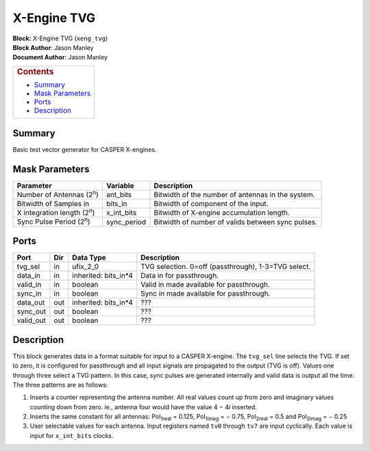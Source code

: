 X-Engine TVG
=============
| **Block:** X-Engine TVG (``xeng_tvg``)
| **Block Author**: Jason Manley
| **Document Author**: Jason Manley

+--------------------------------------------------------------------------+
| .. raw:: html                                                            |
|                                                                          |
|    <div id="toctitle">                                                   |
|                                                                          |
| .. rubric:: Contents                                                     |
|    :name: contents                                                       |
|                                                                          |
| .. raw:: html                                                            |
|                                                                          |
|    </div>                                                                |
|                                                                          |
| -  `Summary <#summary>`__                                                |
| -  `Mask Parameters <#mask-parameters>`__                                |
| -  `Ports <#ports>`__                                                    |
| -  `Description <#description>`__                                        |
+--------------------------------------------------------------------------+

Summary 
--------
Basic test vector generator for CASPER X-engines.

Mask Parameters 
----------------

+----------------------------------------+----------------+-----------------------------------------------------+
| Parameter                              | Variable       | Description                                         |
+========================================+================+=====================================================+
| Number of Antennas (2\ :sup:`n`)       | ant\_bits      | Bitwidth of the number of antennas in the system.   |
+----------------------------------------+----------------+-----------------------------------------------------+
| Bitwidth of Samples in                 | bits\_in       | Bitwidth of component of the input.                 |
+----------------------------------------+----------------+-----------------------------------------------------+
| X integration length (2\ :sup:`n`)     | x\_int\_bits   | Bitwidth of X-engine accumulation length.           |
+----------------------------------------+----------------+-----------------------------------------------------+
| Sync Pulse Period (2\ :sup:`n`)        | sync\_period   | Bitwidth of number of valids between sync pulses.   |
+----------------------------------------+----------------+-----------------------------------------------------+

Ports 
------

+--------------+-------+--------------------------+-------------------------------------------------------+
| Port         | Dir   | Data Type                | Description                                           |
+==============+=======+==========================+=======================================================+
| tvg\_sel     | in    | ufix\_2\_0               | TVG selection. 0=off (passthrough), 1-3=TVG select.   |
+--------------+-------+--------------------------+-------------------------------------------------------+
| data\_in     | in    | inherited: bits\_in\*4   | Data in for passthrough.                              |
+--------------+-------+--------------------------+-------------------------------------------------------+
| valid\_in    | in    | boolean                  | Valid in made available for passthrough.              |
+--------------+-------+--------------------------+-------------------------------------------------------+
| sync\_in     | in    | boolean                  | Sync in made available for passthrough.               |
+--------------+-------+--------------------------+-------------------------------------------------------+
| data\_out    | out   | inherited: bits\_in\*4   |  ???                                                  |
+--------------+-------+--------------------------+-------------------------------------------------------+
| sync\_out    | out   | boolean                  |  ???                                                  |
+--------------+-------+--------------------------+-------------------------------------------------------+
| valid\_out   | out   | boolean                  |  ???                                                  |
+--------------+-------+--------------------------+-------------------------------------------------------+

Description 
------------
This block generates data in a format suitable for input to a CASPER
X-engine. The ``tvg_sel`` line selects the TVG. If set to zero, it is
configured for passthrough and all input signals are propagated to the
output (TVG is off). Values one through three select a TVG pattern. In
this case, sync pulses are generated internally and valid data is output
all the time. The three patterns are as follows:

#. Inserts a counter representing the antenna number. All real values
   count up from zero and imaginary values counting down from zero. ie.,
   antenna four would have the value 4 − 4\ *i* inserted.
#. Inserts the same constant for all antennas: Pol\ :sub:`1\ real` =
   0.125, Pol\ :sub:`1\ imag` = − 0.75, Pol\ :sub:`2\ real` = 0.5
   and Pol\ :sub:`2\ imag` = − 0.25
#. User selectable values for each antenna. Input registers named
   ``tv0`` through ``tv7`` are input cyclically. Each value is input for
   ``x_int_bits`` clocks.